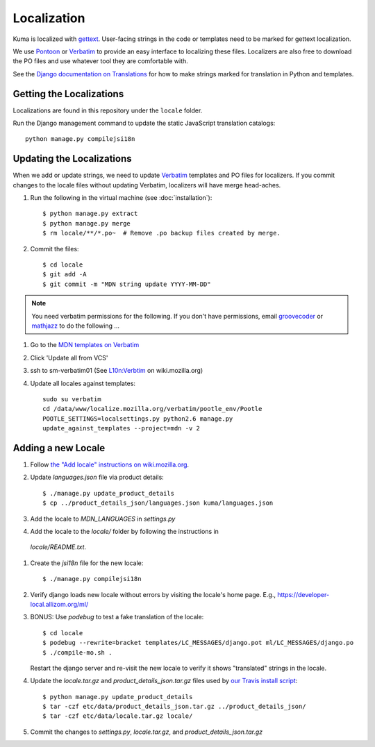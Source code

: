============
Localization
============

Kuma is localized with `gettext <http://www.gnu.org/software/gettext/>`_.
User-facing strings in the code or templates need to be marked for gettext
localization.

We use `Pontoon <https://pontoon.mozilla.org/>`_ or
`Verbatim <http://localize.mozilla.org/>`_ to provide an easy interface
to localizing these files. Localizers are also free to download the PO files
and use whatever tool they are comfortable with.

See the `Django documentation on Translations`_ for how to make strings
marked for translation in Python and templates.

.. _Django documentation on Translations: https://docs.djangoproject.com/en/dev/topics/i18n/translation/

Getting the Localizations
=========================

Localizations are found in this repository under the ``locale`` folder.

Run the Django management command to update the static JavaScript
translation catalogs::

    python manage.py compilejsi18n

Updating the Localizations
==========================
When we add or update strings, we need to update `Verbatim <http://localize.mozilla.org/>`_
templates and PO files for localizers. If you commit changes to the
locale files without updating Verbatim, localizers will have merge head-aches.

#.  Run the following in the virtual machine (see :doc:`installation`)::

        $ python manage.py extract
        $ python manage.py merge
        $ rm locale/**/*.po~  # Remove .po backup files created by merge.

#.  Commit the files::

        $ cd locale
        $ git add -A
        $ git commit -m "MDN string update YYYY-MM-DD"

.. note:: You need verbatim permissions for the following. If you don't have permissions, email `groovecoder <mailto:lcrouch@mozilla.com>`_ or `mathjazz <mailto:matjaz@mozilla.com>`_ to do the following ...

#.  Go to the `MDN templates on Verbatim
    <https://localize.mozilla.org/templates/mdn/>`_

#.  Click 'Update all from VCS'

#.  ssh to sm-verbatim01 (See `L10n:Verbtim
    <https://wiki.mozilla.org/L10n:Verbatim>`_ on wiki.mozilla.org)

#.  Update all locales against templates::

        sudo su verbatim
        cd /data/www/localize.mozilla.org/verbatim/pootle_env/Pootle
        POOTLE_SETTINGS=localsettings.py python2.6 manage.py
        update_against_templates --project=mdn -v 2

Adding a new Locale
===================

#.  Follow `the "Add locale" instructions on wiki.mozilla.org
    <https://wiki.mozilla.org/L10n:Verbatim#Adding_a_locale_to_a_Verbatim_project>`_.

#.  Update `languages.json` file via product details::

        $ ./manage.py update_product_details
        $ cp ../product_details_json/languages.json kuma/languages.json

#.  Add the locale to `MDN_LANGUAGES` in `settings.py`

#.  Add the locale to the `locale/` folder by following the instructions in
   `locale/README.txt`.

#. Create the `jsi18n` file for the new locale::

        $ ./manage.py compilejsi18n

#.  Verify django loads new locale without errors by visiting the locale's home
    page. E.g., https://developer-local.allizom.org/ml/

#.  BONUS: Use `podebug` to test a fake translation of the locale::

        $ cd locale
        $ podebug --rewrite=bracket templates/LC_MESSAGES/django.pot ml/LC_MESSAGES/django.po
        $ ./compile-mo.sh .

    Restart the django server and re-visit the new locale to verify it shows
    "translated" strings in the locale.

#.  Update the `locale.tar.gz` and `product_details_json.tar.gz` files used by
    `our Travis install script`_::

        $ python manage.py update_product_details
        $ tar -czf etc/data/product_details_json.tar.gz ../product_details_json/
        $ tar -czf etc/data/locale.tar.gz locale/

#.  Commit the changes to `settings.py`, `locale.tar.gz`, and
    `product_details_json.tar.gz`


.. _our Travis install script: https://github.com/mozilla/kuma/blob/master/scripts/travis-install
